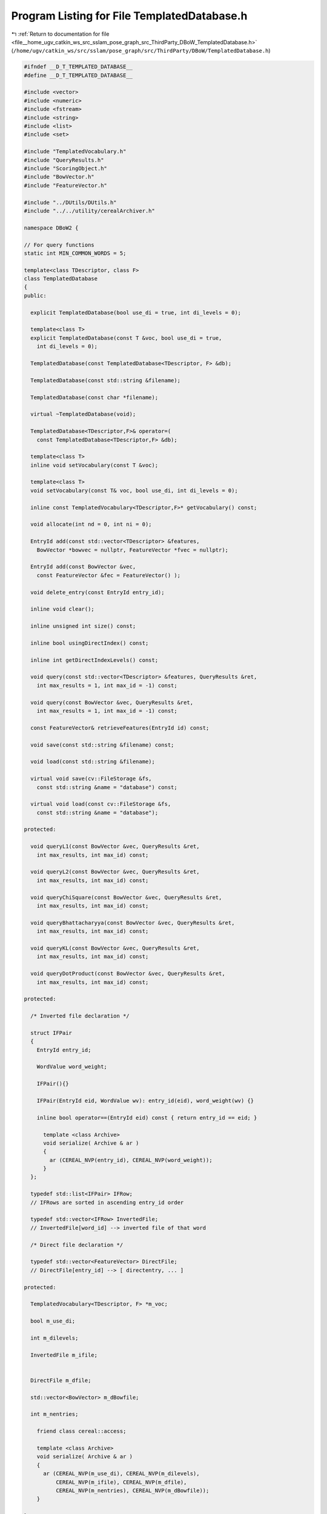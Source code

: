 
.. _program_listing_file__home_ugv_catkin_ws_src_sslam_pose_graph_src_ThirdParty_DBoW_TemplatedDatabase.h:

Program Listing for File TemplatedDatabase.h
============================================

|exhale_lsh| :ref:`Return to documentation for file <file__home_ugv_catkin_ws_src_sslam_pose_graph_src_ThirdParty_DBoW_TemplatedDatabase.h>` (``/home/ugv/catkin_ws/src/sslam/pose_graph/src/ThirdParty/DBoW/TemplatedDatabase.h``)

.. |exhale_lsh| unicode:: U+021B0 .. UPWARDS ARROW WITH TIP LEFTWARDS

.. code-block:: cpp

   
   #ifndef __D_T_TEMPLATED_DATABASE__
   #define __D_T_TEMPLATED_DATABASE__
   
   #include <vector>
   #include <numeric>
   #include <fstream>
   #include <string>
   #include <list>
   #include <set>
   
   #include "TemplatedVocabulary.h"
   #include "QueryResults.h"
   #include "ScoringObject.h"
   #include "BowVector.h"
   #include "FeatureVector.h"
   
   #include "../DUtils/DUtils.h"
   #include "../../utility/cerealArchiver.h"
   
   namespace DBoW2 {
   
   // For query functions
   static int MIN_COMMON_WORDS = 5;
   
   template<class TDescriptor, class F>
   class TemplatedDatabase
   {
   public:
   
     explicit TemplatedDatabase(bool use_di = true, int di_levels = 0);
   
     template<class T>
     explicit TemplatedDatabase(const T &voc, bool use_di = true, 
       int di_levels = 0);
   
     TemplatedDatabase(const TemplatedDatabase<TDescriptor, F> &db);
   
     TemplatedDatabase(const std::string &filename);
   
     TemplatedDatabase(const char *filename);
   
     virtual ~TemplatedDatabase(void);
   
     TemplatedDatabase<TDescriptor,F>& operator=(
       const TemplatedDatabase<TDescriptor,F> &db);
   
     template<class T>
     inline void setVocabulary(const T &voc);
     
     template<class T>
     void setVocabulary(const T& voc, bool use_di, int di_levels = 0);
     
     inline const TemplatedVocabulary<TDescriptor,F>* getVocabulary() const;
   
     void allocate(int nd = 0, int ni = 0);
   
     EntryId add(const std::vector<TDescriptor> &features,
       BowVector *bowvec = nullptr, FeatureVector *fvec = nullptr);
   
     EntryId add(const BowVector &vec, 
       const FeatureVector &fec = FeatureVector() );
   
     void delete_entry(const EntryId entry_id);
   
     inline void clear();
   
     inline unsigned int size() const;
     
     inline bool usingDirectIndex() const;
     
     inline int getDirectIndexLevels() const;
     
     void query(const std::vector<TDescriptor> &features, QueryResults &ret,
       int max_results = 1, int max_id = -1) const;
     
     void query(const BowVector &vec, QueryResults &ret, 
       int max_results = 1, int max_id = -1) const;
   
     const FeatureVector& retrieveFeatures(EntryId id) const;
   
     void save(const std::string &filename) const;
     
     void load(const std::string &filename);
     
     virtual void save(cv::FileStorage &fs, 
       const std::string &name = "database") const;
     
     virtual void load(const cv::FileStorage &fs, 
       const std::string &name = "database");
   
   protected:
     
     void queryL1(const BowVector &vec, QueryResults &ret, 
       int max_results, int max_id) const;
     
     void queryL2(const BowVector &vec, QueryResults &ret, 
       int max_results, int max_id) const;
     
     void queryChiSquare(const BowVector &vec, QueryResults &ret, 
       int max_results, int max_id) const;
     
     void queryBhattacharyya(const BowVector &vec, QueryResults &ret, 
       int max_results, int max_id) const;
     
     void queryKL(const BowVector &vec, QueryResults &ret, 
       int max_results, int max_id) const;
     
     void queryDotProduct(const BowVector &vec, QueryResults &ret, 
       int max_results, int max_id) const;
   
   protected:
   
     /* Inverted file declaration */
     
     struct IFPair
     {
       EntryId entry_id;
       
       WordValue word_weight;
       
       IFPair(){}
       
       IFPair(EntryId eid, WordValue wv): entry_id(eid), word_weight(wv) {}
       
       inline bool operator==(EntryId eid) const { return entry_id == eid; }
   
         template <class Archive>
         void serialize( Archive & ar )
         {
           ar (CEREAL_NVP(entry_id), CEREAL_NVP(word_weight));
         }
     };
     
     typedef std::list<IFPair> IFRow;
     // IFRows are sorted in ascending entry_id order
     
     typedef std::vector<IFRow> InvertedFile; 
     // InvertedFile[word_id] --> inverted file of that word
     
     /* Direct file declaration */
   
     typedef std::vector<FeatureVector> DirectFile;
     // DirectFile[entry_id] --> [ directentry, ... ]
   
   protected:
   
     TemplatedVocabulary<TDescriptor, F> *m_voc;
     
     bool m_use_di;
     
     int m_dilevels;
     
     InvertedFile m_ifile;
   
     
     DirectFile m_dfile;
     
     std::vector<BowVector> m_dBowfile;
   
     int m_nentries;
   
       friend class cereal::access;
   
       template <class Archive>
       void serialize( Archive & ar )
       {
         ar (CEREAL_NVP(m_use_di), CEREAL_NVP(m_dilevels),
             CEREAL_NVP(m_ifile), CEREAL_NVP(m_dfile),
             CEREAL_NVP(m_nentries), CEREAL_NVP(m_dBowfile));
       }
   
   };
   
   // --------------------------------------------------------------------------
   
   template<class TDescriptor, class F>
   TemplatedDatabase<TDescriptor, F>::TemplatedDatabase
     (bool use_di, int di_levels)
     : m_voc(nullptr), m_use_di(use_di), m_dilevels(di_levels), m_nentries(0)
   {
   }
   
   // --------------------------------------------------------------------------
   
   template<class TDescriptor, class F>
   template<class T>
   TemplatedDatabase<TDescriptor, F>::TemplatedDatabase
     (const T &voc, bool use_di, int di_levels)
     : m_voc(nullptr), m_use_di(use_di), m_dilevels(di_levels)
   {
     setVocabulary(voc);
     clear();
   }
   
   // --------------------------------------------------------------------------
   
   template<class TDescriptor, class F>
   TemplatedDatabase<TDescriptor,F>::TemplatedDatabase
     (const TemplatedDatabase<TDescriptor,F> &db)
     : m_voc(nullptr)
   {
     *this = db;
   }
   
   // --------------------------------------------------------------------------
   
   template<class TDescriptor, class F>
   TemplatedDatabase<TDescriptor, F>::TemplatedDatabase
     (const std::string &filename)
     : m_voc(nullptr)
   {
     load(filename);
   }
   
   // --------------------------------------------------------------------------
   
   template<class TDescriptor, class F>
   TemplatedDatabase<TDescriptor, F>::TemplatedDatabase
     (const char *filename)
     : m_voc(nullptr)
   {
     load(filename);
   }
   
   // --------------------------------------------------------------------------
   
   template<class TDescriptor, class F>
   TemplatedDatabase<TDescriptor, F>::~TemplatedDatabase()
   {
     delete m_voc;
   }
   
   // --------------------------------------------------------------------------
   
   template<class TDescriptor, class F>
   TemplatedDatabase<TDescriptor,F>& TemplatedDatabase<TDescriptor,F>::operator=
     (const TemplatedDatabase<TDescriptor,F> &db)
   {
     if(this != &db)
     {
       m_dfile = db.m_dfile;
       m_dBowfile = db.m_dBowfile;
       m_dilevels = db.m_dilevels;
       m_ifile = db.m_ifile;
       m_nentries = db.m_nentries;
       m_use_di = db.m_use_di;
       setVocabulary(*db.m_voc);
     }
     return *this;
   }
   
   // --------------------------------------------------------------------------
   
   template<class TDescriptor, class F>
   EntryId TemplatedDatabase<TDescriptor, F>::add(
     const std::vector<TDescriptor> &features,
     BowVector *bowvec, FeatureVector *fvec)
   {
     BowVector aux;
     BowVector& v = (bowvec ? *bowvec : aux);
     
     if(m_use_di && fvec != nullptr)
     {
       m_voc->transform(features, v, *fvec, m_dilevels); // with features
       return add(v, *fvec);
     }
     else if(m_use_di)
     {
       FeatureVector fv;
       m_voc->transform(features, v, fv, m_dilevels); // with features
       return add(v, fv);
     }
     else if(fvec != nullptr)
     {
       m_voc->transform(features, v, *fvec, m_dilevels); // with features
       return add(v);
     }
     else
     {
       m_voc->transform(features, v); // with features
       return add(v);
     }
   }
   
   // ---------------------------------------------------------------------------
   
   template<class TDescriptor, class F>
   EntryId TemplatedDatabase<TDescriptor, F>::add(const BowVector &v,
     const FeatureVector &fv)
   {
     EntryId entry_id = m_nentries++;
   
     BowVector::const_iterator vit;
     std::vector<unsigned int>::const_iterator iit;
   
     if(m_use_di)
     {
       // update direct file
       if(entry_id == m_dfile.size())
       {
         m_dfile.push_back(fv);
         m_dBowfile.push_back(v);
       }
       else
       {
         m_dfile[entry_id] = fv;
         m_dBowfile[entry_id] = v;
       }
     }
     
     // update inverted file
     for(vit = v.begin(); vit != v.end(); ++vit)
     {
       const WordId& word_id = vit->first;
       const WordValue& word_weight = vit->second;
       
       IFRow& ifrow = m_ifile[word_id];
       ifrow.push_back(IFPair(entry_id, word_weight));
     }
     
     return entry_id;
   }
   
   // ---------------------------------------------------------------------------
   
   template<class TDescriptor, class F>
   void TemplatedDatabase<TDescriptor, F>::delete_entry(const EntryId entry_id)
   {
     BowVector v = m_dBowfile[entry_id];
   
     BowVector::const_iterator vit;
   
     for (vit = v.begin(); vit != v.end(); ++vit)
     {
       const WordId& word_id = vit->first;
       IFRow& ifrow = m_ifile[word_id];
       typename IFRow::iterator rit;
       for (rit = ifrow.begin(); rit != ifrow.end(); ++rit)
       {
         if (rit->entry_id == entry_id)
         {
           ifrow.erase(rit);
           break;
         }
       }
     }
     m_dBowfile[entry_id].clear();
     m_dfile[entry_id].clear();
   }
   
   
   // --------------------------------------------------------------------------
   
   template<class TDescriptor, class F>
   template<class T>
   inline void TemplatedDatabase<TDescriptor, F>::setVocabulary
     (const T& voc)
   {
     delete m_voc;
     m_voc = new T(voc);
     clear();
   }
   
   // --------------------------------------------------------------------------
   
   template<class TDescriptor, class F>
   template<class T>
   inline void TemplatedDatabase<TDescriptor, F>::setVocabulary
     (const T& voc, bool use_di, int di_levels)
   {
     m_use_di = use_di;
     m_dilevels = di_levels;
     delete m_voc;
     m_voc = new T(voc);
     clear();
   }
   
   // --------------------------------------------------------------------------
   
   template<class TDescriptor, class F>
   inline const TemplatedVocabulary<TDescriptor,F>* 
   TemplatedDatabase<TDescriptor, F>::getVocabulary() const
   {
     return m_voc;
   }
   
   // --------------------------------------------------------------------------
   
   template<class TDescriptor, class F>
   inline void TemplatedDatabase<TDescriptor, F>::clear()
   {
     // resize vectors
     m_ifile.resize(0);
     m_ifile.resize(m_voc->size());
     m_dfile.resize(0);
     m_dBowfile.resize(0);
     m_nentries = 0;
   }
   
   // --------------------------------------------------------------------------
   
   template<class TDescriptor, class F>
   void TemplatedDatabase<TDescriptor, F>::allocate(int nd, int ni)
   {
     // m_ifile already contains |words| items
     if(ni > 0)
     {
       typename std::vector<IFRow>::iterator rit;
       for(rit = m_ifile.begin(); rit != m_ifile.end(); ++rit)
       {
         int n = (int)rit->size();
         if(ni > n)
         {
           rit->resize(ni);
           rit->resize(n);
         }
       }
     }
     
     if(m_use_di && (int)m_dfile.size() < nd)
     {
       m_dfile.resize(nd);
       m_dBowfile.resize(nd);
     }
   }
   
   // --------------------------------------------------------------------------
   
   template<class TDescriptor, class F>
   inline unsigned int TemplatedDatabase<TDescriptor, F>::size() const
   {
     return m_nentries;
   }
   
   // --------------------------------------------------------------------------
   
   template<class TDescriptor, class F>
   inline bool TemplatedDatabase<TDescriptor, F>::usingDirectIndex() const
   {
     return m_use_di;
   }
   
   // --------------------------------------------------------------------------
   
   template<class TDescriptor, class F>
   inline int TemplatedDatabase<TDescriptor, F>::getDirectIndexLevels() const
   {
     return m_dilevels;
   }
   
   // --------------------------------------------------------------------------
   
   template<class TDescriptor, class F>
   void TemplatedDatabase<TDescriptor, F>::query(
     const std::vector<TDescriptor> &features,
     QueryResults &ret, int max_results, int max_id) const
   {
     BowVector vec;
     m_voc->transform(features, vec);
     query(vec, ret, max_results, max_id);
   }
   
   // --------------------------------------------------------------------------
   
   template<class TDescriptor, class F>
   void TemplatedDatabase<TDescriptor, F>::query(
     const BowVector &vec, 
     QueryResults &ret, int max_results, int max_id) const
   {
     ret.resize(0);
     
     switch(m_voc->getScoringType())
     {
       case L1_NORM:
         queryL1(vec, ret, max_results, max_id);
         break;
         
       case L2_NORM:
         queryL2(vec, ret, max_results, max_id);
         break;
         
       case CHI_SQUARE:
         queryChiSquare(vec, ret, max_results, max_id);
         break;
         
       case KL:
         queryKL(vec, ret, max_results, max_id);
         break;
         
       case BHATTACHARYYA:
         queryBhattacharyya(vec, ret, max_results, max_id);
         break;
         
       case DOT_PRODUCT:
         queryDotProduct(vec, ret, max_results, max_id);
         break;
     }
   }
   
   // --------------------------------------------------------------------------
   
   template<class TDescriptor, class F>
   void TemplatedDatabase<TDescriptor, F>::queryL1(const BowVector &vec, 
     QueryResults &ret, int max_results, int max_id) const
   {
     BowVector::const_iterator vit;
     typename IFRow::const_iterator rit;
       
     std::map<EntryId, double> pairs;
     std::map<EntryId, double>::iterator pit;
     
     for(vit = vec.begin(); vit != vec.end(); ++vit)
     {
       const WordId word_id = vit->first;
       const WordValue& qvalue = vit->second;
           
       const IFRow& row = m_ifile[word_id];
       
       // IFRows are sorted in ascending entry_id order
       
       for(rit = row.begin(); rit != row.end(); ++rit)
       {
         const EntryId entry_id = rit->entry_id;
         const WordValue& dvalue = rit->word_weight;
         
         if((int)entry_id < max_id || max_id == -1 || (int)entry_id == m_nentries - 1)
         {
           double value = fabs(qvalue - dvalue) - fabs(qvalue) - fabs(dvalue);
           
           pit = pairs.lower_bound(entry_id);
           if(pit != pairs.end() && !(pairs.key_comp()(entry_id, pit->first)))
           {
             pit->second += value;
           }
           else
           {
             pairs.insert(pit, 
               std::map<EntryId, double>::value_type(entry_id, value));
           }
         }
         
       } // for each inverted row
     } // for each query word
       
     // move to vector
     ret.reserve(pairs.size());
     for(pit = pairs.begin(); pit != pairs.end(); ++pit)
     {
       ret.push_back(Result(pit->first, pit->second));
     }
       
     // resulting "scores" are now in [-2 best .. 0 worst] 
     
     // sort vector in ascending order of score
     std::sort(ret.begin(), ret.end());
     // (ret is inverted now --the lower the better--)
   
     // cut vector
     if(max_results > 0 && (int)ret.size() > max_results)
       ret.resize(max_results);
     
     // complete and scale score to [0 worst .. 1 best]
     // ||v - w||_{L1} = 2 + Sum(|v_i - w_i| - |v_i| - |w_i|) 
     //        for all i | v_i != 0 and w_i != 0 
     // (Nister, 2006)
     // scaled_||v - w||_{L1} = 1 - 0.5 * ||v - w||_{L1}
     QueryResults::iterator qit;
     for(qit = ret.begin(); qit != ret.end(); qit++) 
       qit->Score = -qit->Score/2.0;
   }
   
   // --------------------------------------------------------------------------
   
   template<class TDescriptor, class F>
   void TemplatedDatabase<TDescriptor, F>::queryL2(const BowVector &vec, 
     QueryResults &ret, int max_results, int max_id) const
   {
     BowVector::const_iterator vit;
     typename IFRow::const_iterator rit;
     
     std::map<EntryId, double> pairs;
     std::map<EntryId, double>::iterator pit;
     
     //map<EntryId, int> counters;
     //map<EntryId, int>::iterator cit;
     
     for(vit = vec.begin(); vit != vec.end(); ++vit)
     {
       const WordId word_id = vit->first;
       const WordValue& qvalue = vit->second;
       
       const IFRow& row = m_ifile[word_id];
       
       // IFRows are sorted in ascending entry_id order
       
       for(rit = row.begin(); rit != row.end(); ++rit)
       {
         const EntryId entry_id = rit->entry_id;
         const WordValue& dvalue = rit->word_weight;
         
         if((int)entry_id < max_id || max_id == -1)
         {
           double value = - qvalue * dvalue; // minus sign for sorting trick
           
           pit = pairs.lower_bound(entry_id);
           //cit = counters.lower_bound(entry_id);
           if(pit != pairs.end() && !(pairs.key_comp()(entry_id, pit->first)))
           {
             pit->second += value; 
             //cit->second += 1;
           }
           else
           {
             pairs.insert(pit, 
               std::map<EntryId, double>::value_type(entry_id, value));
             
             //counters.insert(cit, 
             //  map<EntryId, int>::value_type(entry_id, 1));
           }
         }
         
       } // for each inverted row
     } // for each query word
       
     // move to vector
     ret.reserve(pairs.size());
     //cit = counters.begin();
     for(pit = pairs.begin(); pit != pairs.end(); ++pit)//, ++cit)
     {
       ret.push_back(Result(pit->first, pit->second));// / cit->second));
     }
       
     // resulting "scores" are now in [-1 best .. 0 worst] 
     
     // sort vector in ascending order of score
     std::sort(ret.begin(), ret.end());
     // (ret is inverted now --the lower the better--)
   
     // cut vector
     if(max_results > 0 && (int)ret.size() > max_results)
       ret.resize(max_results);
   
     // complete and scale score to [0 worst .. 1 best]
     // ||v - w||_{L2} = sqrt( 2 - 2 * Sum(v_i * w_i) 
       //      for all i | v_i != 0 and w_i != 0 )
       // (Nister, 2006)
       QueryResults::iterator qit;
     for(qit = ret.begin(); qit != ret.end(); qit++) 
     {
       if(qit->Score <= -1.0) // rounding error
         qit->Score = 1.0;
       else
         qit->Score = 1.0 - sqrt(1.0 + qit->Score); // [0..1]
         // the + sign is ok, it is due to - sign in 
         // value = - qvalue * dvalue
     }
     
   }
   
   // --------------------------------------------------------------------------
   
   template<class TDescriptor, class F>
   void TemplatedDatabase<TDescriptor, F>::queryChiSquare(const BowVector &vec, 
     QueryResults &ret, int max_results, int max_id) const
   {
     BowVector::const_iterator vit;
     typename IFRow::const_iterator rit;
     
     std::map<EntryId, std::pair<double, int> > pairs;
     std::map<EntryId, std::pair<double, int> >::iterator pit;
     
     std::map<EntryId, std::pair<double, double> > sums; // < sum vi, sum wi >
     std::map<EntryId, std::pair<double, double> >::iterator sit;
     
     // In the current implementation, we suppose vec is not normalized
     
     //map<EntryId, double> expected;
     //map<EntryId, double>::iterator eit;
     
     for(vit = vec.begin(); vit != vec.end(); ++vit)
     {
       const WordId word_id = vit->first;
       const WordValue& qvalue = vit->second;
       
       const IFRow& row = m_ifile[word_id];
       
       // IFRows are sorted in ascending entry_id order
       
       for(rit = row.begin(); rit != row.end(); ++rit)
       {
         const EntryId entry_id = rit->entry_id;
         const WordValue& dvalue = rit->word_weight;
         
         if((int)entry_id < max_id || max_id == -1)
         {
           // (v-w)^2/(v+w) - v - w = -4 vw/(v+w)
           // we move the 4 out
           double value = 0;
           if(qvalue + dvalue != 0.0) // words may have weight zero
             value = - qvalue * dvalue / (qvalue + dvalue);
           
           pit = pairs.lower_bound(entry_id);
           sit = sums.lower_bound(entry_id);
           //eit = expected.lower_bound(entry_id);
           if(pit != pairs.end() && !(pairs.key_comp()(entry_id, pit->first)))
           {
             pit->second.first += value;
             pit->second.second += 1;
             //eit->second += dvalue;
             sit->second.first += qvalue;
             sit->second.second += dvalue;
           }
           else
           {
             pairs.insert(pit, 
               std::map<EntryId, std::pair<double, int> >::value_type(entry_id,
                 std::make_pair(value, 1) ));
             //expected.insert(eit, 
             //  map<EntryId, double>::value_type(entry_id, dvalue));
             
             sums.insert(sit, 
               std::map<EntryId, std::pair<double, double> >::value_type(entry_id,
                 std::make_pair(qvalue, dvalue) ));
           }
         }
         
       } // for each inverted row
     } // for each query word
       
     // move to vector
     ret.reserve(pairs.size());
     sit = sums.begin();
     for(pit = pairs.begin(); pit != pairs.end(); ++pit, ++sit)
     {
       if(pit->second.second >= MIN_COMMON_WORDS)
       {
         ret.push_back(Result(pit->first, pit->second.first));
         ret.back().nWords = pit->second.second;
         ret.back().sumCommonVi = sit->second.first;
         ret.back().sumCommonWi = sit->second.second;
         ret.back().expectedChiScore = 
           2 * sit->second.second / (1 + sit->second.second);
       }
     
       //ret.push_back(Result(pit->first, pit->second));
     }
       
     // resulting "scores" are now in [-2 best .. 0 worst] 
     // we have to add +2 to the scores to obtain the chi square score
     
     // sort vector in ascending order of score
     std::sort(ret.begin(), ret.end());
     // (ret is inverted now --the lower the better--)
   
     // cut vector
     if(max_results > 0 && (int)ret.size() > max_results)
       ret.resize(max_results);
   
     // complete and scale score to [0 worst .. 1 best]
     QueryResults::iterator qit;
     for(qit = ret.begin(); qit != ret.end(); qit++)
     {
       // this takes the 4 into account
       qit->Score = - 2. * qit->Score; // [0..1]
       
       qit->chiScore = qit->Score;
     }
     
   }
   
   // --------------------------------------------------------------------------
   
   template<class TDescriptor, class F>
   void TemplatedDatabase<TDescriptor, F>::queryKL(const BowVector &vec, 
     QueryResults &ret, int max_results, int max_id) const
   {
     BowVector::const_iterator vit;
     typename IFRow::const_iterator rit;
     
     std::map<EntryId, double> pairs;
     std::map<EntryId, double>::iterator pit;
     
     for(vit = vec.begin(); vit != vec.end(); ++vit)
     {
       const WordId word_id = vit->first;
       const WordValue& vi = vit->second;
       
       const IFRow& row = m_ifile[word_id];
       
       // IFRows are sorted in ascending entry_id order
       
       for(rit = row.begin(); rit != row.end(); ++rit)
       {    
         const EntryId entry_id = rit->entry_id;
         const WordValue& wi = rit->word_weight;
         
         if((int)entry_id < max_id || max_id == -1)
         {
           double value = 0;
           if(vi != 0 && wi != 0) value = vi * log(vi/wi);
           
           pit = pairs.lower_bound(entry_id);
           if(pit != pairs.end() && !(pairs.key_comp()(entry_id, pit->first)))
           {
             pit->second += value;
           }
           else
           {
             pairs.insert(pit, 
               std::map<EntryId, double>::value_type(entry_id, value));
           }
         }
         
       } // for each inverted row
     } // for each query word
       
     // resulting "scores" are now in [-X worst .. 0 best .. X worst]
     // but we cannot make sure which ones are better without calculating
     // the complete score
   
     // complete scores and move to vector
     ret.reserve(pairs.size());
     for(pit = pairs.begin(); pit != pairs.end(); ++pit)
     {
       EntryId eid = pit->first;
       double value = 0.0;
   
       for(vit = vec.begin(); vit != vec.end(); ++vit)
       {
         const WordValue &vi = vit->second;
         const IFRow& row = m_ifile[vit->first];
   
         if(vi != 0)
         {
           if(row.end() == find(row.begin(), row.end(), eid ))
           {
             value += vi * (log(vi) - GeneralScoring::LOG_EPS);
           }
         }
       }
       
       pit->second += value;
       
       // to vector
       ret.push_back(Result(pit->first, pit->second));
     }
     
     // real scores are now in [0 best .. X worst]
   
     // sort vector in ascending order
     // (scores are inverted now --the lower the better--)
     std::sort(ret.begin(), ret.end());
   
     // cut vector
     if(max_results > 0 && (int)ret.size() > max_results)
       ret.resize(max_results);
   
     // cannot scale scores
       
   }
   
   // --------------------------------------------------------------------------
   
   template<class TDescriptor, class F>
   void TemplatedDatabase<TDescriptor, F>::queryBhattacharyya(
     const BowVector &vec, QueryResults &ret, int max_results, int max_id) const
   {
     BowVector::const_iterator vit;
     typename IFRow::const_iterator rit;
     
     //map<EntryId, double> pairs;
     //map<EntryId, double>::iterator pit;
     
     std::map<EntryId, std::pair<double, int> > pairs; // <eid, <score, counter> >
     std::map<EntryId, std::pair<double, int> >::iterator pit;
     
     for(vit = vec.begin(); vit != vec.end(); ++vit)
     {
       const WordId word_id = vit->first;
       const WordValue& qvalue = vit->second;
       
       const IFRow& row = m_ifile[word_id];
       
       // IFRows are sorted in ascending entry_id order
       
       for(rit = row.begin(); rit != row.end(); ++rit)
       {
         const EntryId entry_id = rit->entry_id;
         const WordValue& dvalue = rit->word_weight;
         
         if((int)entry_id < max_id || max_id == -1)
         {
           double value = sqrt(qvalue * dvalue);
           
           pit = pairs.lower_bound(entry_id);
           if(pit != pairs.end() && !(pairs.key_comp()(entry_id, pit->first)))
           {
             pit->second.first += value;
             pit->second.second += 1;
           }
           else
           {
             pairs.insert(pit, 
               std::map<EntryId, std::pair<double, int> >::value_type(entry_id,
                 std::make_pair(value, 1)));
           }
         }
         
       } // for each inverted row
     } // for each query word
       
     // move to vector
     ret.reserve(pairs.size());
     for(pit = pairs.begin(); pit != pairs.end(); ++pit)
     {
       if(pit->second.second >= MIN_COMMON_WORDS)
       {
         ret.push_back(Result(pit->first, pit->second.first));
         ret.back().nWords = pit->second.second;
         ret.back().bhatScore = pit->second.first;
       }
     }
       
     // scores are already in [0..1]
   
     // sort vector in descending order
     std::sort(ret.begin(), ret.end(), Result::gt);
   
     // cut vector
     if(max_results > 0 && (int)ret.size() > max_results)
       ret.resize(max_results);
   
   }
   
   // ---------------------------------------------------------------------------
   
   template<class TDescriptor, class F>
   void TemplatedDatabase<TDescriptor, F>::queryDotProduct(
     const BowVector &vec, QueryResults &ret, int max_results, int max_id) const
   {
     BowVector::const_iterator vit;
     typename IFRow::const_iterator rit;
     
     std::map<EntryId, double> pairs;
     std::map<EntryId, double>::iterator pit;
     
     for(vit = vec.begin(); vit != vec.end(); ++vit)
     {
       const WordId word_id = vit->first;
       const WordValue& qvalue = vit->second;
       
       const IFRow& row = m_ifile[word_id];
       
       // IFRows are sorted in ascending entry_id order
       
       for(rit = row.begin(); rit != row.end(); ++rit)
       {
         const EntryId entry_id = rit->entry_id;
         const WordValue& dvalue = rit->word_weight;
         
         if((int)entry_id < max_id || max_id == -1)
         {
           double value; 
           if(this->m_voc->getWeightingType() == BINARY)
             value = 1;
           else
             value = qvalue * dvalue;
           
           pit = pairs.lower_bound(entry_id);
           if(pit != pairs.end() && !(pairs.key_comp()(entry_id, pit->first)))
           {
             pit->second += value;
           }
           else
           {
             pairs.insert(pit, 
               std::map<EntryId, double>::value_type(entry_id, value));
           }
         }
         
       } // for each inverted row
     } // for each query word
       
     // move to vector
     ret.reserve(pairs.size());
     for(pit = pairs.begin(); pit != pairs.end(); ++pit)
     {
       ret.push_back(Result(pit->first, pit->second));
     }
       
     // scores are the greater the better
   
     // sort vector in descending order
     std::sort(ret.begin(), ret.end(), Result::gt);
   
     // cut vector
     if(max_results > 0 && (int)ret.size() > max_results)
       ret.resize(max_results);
   
     // these scores cannot be scaled
   }
   
   // ---------------------------------------------------------------------------
   
   template<class TDescriptor, class F>
   const FeatureVector& TemplatedDatabase<TDescriptor, F>::retrieveFeatures
     (EntryId id) const
   {
     assert(id < size());
     return m_dfile[id];
   }
   
   // --------------------------------------------------------------------------
   
   template<class TDescriptor, class F>
   void TemplatedDatabase<TDescriptor, F>::save(const std::string &filename) const
   {
     cv::FileStorage fs(filename.c_str(), cv::FileStorage::WRITE);
     if(!fs.isOpened()) throw std::string("Could not open file ") + filename;
     
     save(fs);
   }
   
   // --------------------------------------------------------------------------
   
   template<class TDescriptor, class F>
   void TemplatedDatabase<TDescriptor, F>::save(cv::FileStorage &fs,
     const std::string &name) const
   {
     // Format YAML:
     // vocabulary { ... see TemplatedVocabulary::save }
     // database 
     // {
     //   nEntries: 
     //   usingDI: 
     //   diLevels: 
     //   invertedIndex
     //   [
     //     [
     //        { 
     //          imageId: 
     //          weight: 
     //        }
     //     ]
     //   ]
     //   directIndex
     //   [
     //      [
     //        {
     //          nodeId:
     //          features: [ ]
     //        }
     //      ]
     //   ]
   
     // invertedIndex[i] is for the i-th word
     // directIndex[i] is for the i-th entry
     // directIndex may be empty if not using direct index
     //
     // imageId's and nodeId's must be stored in ascending order
     // (according to the construction of the indexes)
   
   //  m_voc->save(fs);
    
     fs << name << "{";
     
     fs << "nEntries" << m_nentries;
     fs << "usingDI" << (m_use_di ? 1 : 0);
     fs << "diLevels" << m_dilevels;
     
     fs << "invertedIndex" << "[";
     
     typename InvertedFile::const_iterator iit;
     typename IFRow::const_iterator irit;
     for(iit = m_ifile.begin(); iit != m_ifile.end(); ++iit)
     {
       fs << "["; // word of IF
       for(irit = iit->begin(); irit != iit->end(); ++irit)
       {
         fs << "{:" 
           << "imageId" << (int)irit->entry_id
           << "weight" << irit->word_weight
           << "}";
       }
       fs << "]"; // word of IF
     }
     
     fs << "]"; // invertedIndex
     
     fs << "directIndex" << "[";
     
     typename DirectFile::const_iterator dit;
     typename FeatureVector::const_iterator drit;
     for(dit = m_dfile.begin(); dit != m_dfile.end(); ++dit)
     {
       fs << "["; // entry of DF
       
       for(drit = dit->begin(); drit != dit->end(); ++drit)
       {
         NodeId nid = drit->first;
         const std::vector<unsigned int>& features = drit->second;
         
         // save info of last_nid
         fs << "{";
         fs << "nodeId" << (int)nid;
         // msvc++ 2010 with opencv 2.3.1 does not allow FileStorage::operator<<
         // with vectors of unsigned int
         fs << "features" << "[" 
           << *(const std::vector<int>*)(&features) << "]";
         fs << "}";
       }
       
       fs << "]"; // entry of DF
     }
     
     fs << "]"; // directIndex
     
     fs << "}"; // database
   }
   
   // --------------------------------------------------------------------------
   
   template<class TDescriptor, class F>
   void TemplatedDatabase<TDescriptor, F>::load(const std::string &filename)
   {
     cv::FileStorage fs(filename.c_str(), cv::FileStorage::READ);
     if(!fs.isOpened()) throw std::string("Could not open file ") + filename;
     
     load(fs);
   }
   
   // --------------------------------------------------------------------------
   
   template<class TDescriptor, class F>
   void TemplatedDatabase<TDescriptor, F>::load(const cv::FileStorage &fs,
     const std::string &name)
   { 
     // load voc first
     // subclasses must instantiate m_voc before calling this ::load
     if(!m_voc) m_voc = new TemplatedVocabulary<TDescriptor, F>;
   
     m_voc->load(fs);
   
     // load database now
     clear(); // resizes inverted file 
       
     cv::FileNode fdb = fs[name];
     
     m_nentries = (int)fdb["nEntries"]; 
     m_use_di = (int)fdb["usingDI"] != 0;
     m_dilevels = (int)fdb["diLevels"];
     
     cv::FileNode fn = fdb["invertedIndex"];
     for(WordId wid = 0; wid < fn.size(); ++wid)
     {
       cv::FileNode fw = fn[wid];
       
       for(unsigned int i = 0; i < fw.size(); ++i)
       {
         EntryId eid = (int)fw[i]["imageId"];
         WordValue v = fw[i]["weight"];
         
         m_ifile[wid].push_back(IFPair(eid, v));
       }
     }
     
     if(m_use_di)
     {
       fn = fdb["directIndex"];
       
       m_dfile.resize(fn.size());
       m_dBowfile.resize(fn.size());
       assert(m_nentries == (int)fn.size());
       
       FeatureVector::iterator dit;
       for(EntryId eid = 0; eid < fn.size(); ++eid)
       {
         cv::FileNode fe = fn[eid];
         
         m_dfile[eid].clear();
         m_dBowfile[eid].clear();
         for(unsigned int i = 0; i < fe.size(); ++i)
         {
           NodeId nid = (int)fe[i]["nodeId"];
           
           dit = m_dfile[eid].insert(m_dfile[eid].end(), 
             make_pair(nid, std::vector<unsigned int>() ));
           
           // this failed to compile with some opencv versions (2.3.1)
           //fe[i]["features"] >> dit->second;
           
           // this was ok until OpenCV 2.4.1
           //std::vector<int> aux;
           //fe[i]["features"] >> aux; // OpenCV < 2.4.1
           //dit->second.resize(aux.size());
           //std::copy(aux.begin(), aux.end(), dit->second.begin());
           
           cv::FileNode ff = fe[i]["features"][0];
           dit->second.reserve(ff.size());
                   
           cv::FileNodeIterator ffit;
           for(ffit = ff.begin(); ffit != ff.end(); ++ffit)
           {
             dit->second.push_back((int)*ffit); 
           }
         }
       } // for each entry
     } // if use_id
     
   }
   
   // --------------------------------------------------------------------------
   
   template<class TDescriptor, class F>
   std::ostream& operator<<(std::ostream &os, 
     const TemplatedDatabase<TDescriptor,F> &db)
   {
     os << "Database: Entries = " << db.size() << ", "
       "Using direct index = " << (db.usingDirectIndex() ? "yes" : "no");
     
     if(db.usingDirectIndex())
       os << ", Direct index levels = " << db.getDirectIndexLevels();
     
     os << ". " << *db.getVocabulary();
     return os;
   }
   
   // --------------------------------------------------------------------------
   
   } // namespace DBoW2
   
   #endif

